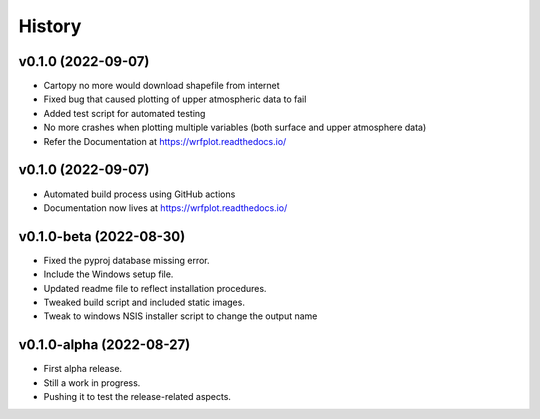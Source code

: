=======
History
=======

v0.1.0 (2022-09-07)
------------------------
* Cartopy no more would download shapefile from internet
* Fixed bug that caused plotting of upper atmospheric data to fail
* Added test script for automated testing
* No more crashes when plotting multiple variables (both surface and upper atmosphere data)
* Refer the Documentation at https://wrfplot.readthedocs.io/

v0.1.0 (2022-09-07)
------------------------
* Automated build process using GitHub actions
* Documentation now lives at https://wrfplot.readthedocs.io/

v0.1.0-beta (2022-08-30)
------------------------
* Fixed the pyproj database missing error.
* Include the Windows setup file. 
* Updated readme file to reflect installation procedures.
* Tweaked build script and included static images.
* Tweak to windows NSIS installer script to change the output name

v0.1.0-alpha (2022-08-27)
-------------------------
* First alpha release.
* Still a work in progress. 
* Pushing it to test the release-related aspects.

